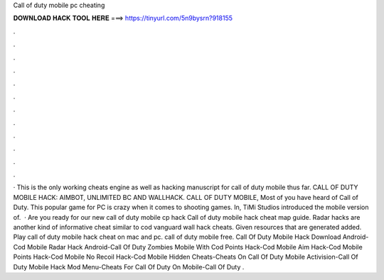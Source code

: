 Call of duty mobile pc cheating

𝐃𝐎𝐖𝐍𝐋𝐎𝐀𝐃 𝐇𝐀𝐂𝐊 𝐓𝐎𝐎𝐋 𝐇𝐄𝐑𝐄 ===> https://tinyurl.com/5n9bysrn?918155

.

.

.

.

.

.

.

.

.

.

.

.

· This is the only working cheats engine as well as hacking manuscript for call of duty mobile thus far. CALL OF DUTY MOBILE HACK: AIMBOT, UNLIMITED BC AND WALLHACK. CALL OF DUTY MOBILE, Most of you have heard of Call of Duty. This popular game for PC is crazy when it comes to shooting games. In, TiMi Studios introduced the mobile version of.  · Are you ready for our new call of duty mobile cp hack Call of duty mobile hack cheat map guide. Radar hacks are another kind of informative cheat similar to cod vanguard wall hack cheats. Given resources that are generated added. Play call of duty mobile hack cheat on mac and pc.  call of duty mobile free. Call Of Duty Mobile Hack Download Android-Cod Mobile Radar Hack Android-Call Of Duty Zombies Mobile With Cod Points Hack-Cod Mobile Aim Hack-Cod Mobile Points Hack-Cod Mobile No Recoil Hack-Cod Mobile Hidden Cheats-Cheats On Call Of Duty Mobile Activision-Call Of Duty Mobile Hack Mod Menu-Cheats For Call Of Duty On Mobile-Call Of Duty .